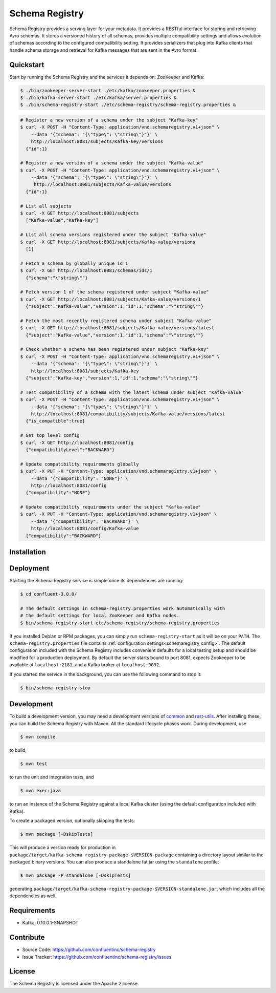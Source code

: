 .. _schemaregistry_intro:

Schema Registry
================

Schema Registry provides a serving layer for your metadata. It provides a RESTful interface for storing and retrieving Avro schemas. It stores a versioned history of all schemas, provides multiple compatibility settings and allows evolution of schemas according to the configured compatibility setting. It provides serializers that plug into Kafka clients that handle schema storage and retrieval for Kafka messages that are sent in the Avro format.

Quickstart
----------

Start by running the Schema Registry and the services it depends on: ZooKeeper and Kafka:

.. sourcecode:: bash

   $ ./bin/zookeeper-server-start ./etc/kafka/zookeeper.properties &
   $ ./bin/kafka-server-start ./etc/kafka/server.properties &
   $ ./bin/schema-registry-start ./etc/schema-registry/schema-registry.properties &

.. ifconfig:: platform_docs

   See the :ref:`Confluent Platform quickstart<quickstart>` for a more detailed explanation of how
   to get these services up and running.

.. sourcecode:: bash

    # Register a new version of a schema under the subject "Kafka-key"
    $ curl -X POST -H "Content-Type: application/vnd.schemaregistry.v1+json" \
        --data '{"schema": "{\"type\": \"string\"}"}' \
        http://localhost:8081/subjects/Kafka-key/versions
      {"id":1}

    # Register a new version of a schema under the subject "Kafka-value"
    $ curl -X POST -H "Content-Type: application/vnd.schemaregistry.v1+json" \
        --data '{"schema": "{\"type\": \"string\"}"}' \
         http://localhost:8081/subjects/Kafka-value/versions
      {"id":1}

    # List all subjects
    $ curl -X GET http://localhost:8081/subjects
      ["Kafka-value","Kafka-key"]

    # List all schema versions registered under the subject "Kafka-value"
    $ curl -X GET http://localhost:8081/subjects/Kafka-value/versions
      [1]

    # Fetch a schema by globally unique id 1
    $ curl -X GET http://localhost:8081/schemas/ids/1
      {"schema":"\"string\""}

    # Fetch version 1 of the schema registered under subject "Kafka-value"
    $ curl -X GET http://localhost:8081/subjects/Kafka-value/versions/1
      {"subject":"Kafka-value","version":1,"id":1,"schema":"\"string\""}

    # Fetch the most recently registered schema under subject "Kafka-value"
    $ curl -X GET http://localhost:8081/subjects/Kafka-value/versions/latest
      {"subject":"Kafka-value","version":1,"id":1,"schema":"\"string\""}

    # Check whether a schema has been registered under subject "Kafka-key"
    $ curl -X POST -H "Content-Type: application/vnd.schemaregistry.v1+json" \
        --data '{"schema": "{\"type\": \"string\"}"}' \
        http://localhost:8081/subjects/Kafka-key
      {"subject":"Kafka-key","version":1,"id":1,"schema":"\"string\""}

    # Test compatibility of a schema with the latest schema under subject "Kafka-value"
    $ curl -X POST -H "Content-Type: application/vnd.schemaregistry.v1+json" \
        --data '{"schema": "{\"type\": \"string\"}"}' \
        http://localhost:8081/compatibility/subjects/Kafka-value/versions/latest
      {"is_compatible":true}

    # Get top level config
    $ curl -X GET http://localhost:8081/config
      {"compatibilityLevel":"BACKWARD"}

    # Update compatibility requirements globally
    $ curl -X PUT -H "Content-Type: application/vnd.schemaregistry.v1+json" \
        --data '{"compatibility": "NONE"}' \
        http://localhost:8081/config
      {"compatibility":"NONE"}

    # Update compatibility requirements under the subject "Kafka-value"
    $ curl -X PUT -H "Content-Type: application/vnd.schemaregistry.v1+json" \
        --data '{"compatibility": "BACKWARD"}' \
        http://localhost:8081/config/Kafka-value
      {"compatibility":"BACKWARD"}

Installation
------------

.. ifconfig:: platform_docs

   See the :ref:`installation instructions<installation>` for the Confluent
   Platform. Before starting the Schema Registry you must start Kafka.
   The :ref:`Confluent Platform quickstart<quickstart>` explains how to start
   these services locally for testing.

.. ifconfig:: not platform_docs

   You can download prebuilt versions of the Schema Registry as part of the
   `Confluent Platform <http://confluent.io/downloads/>`_. To install from
   source, follow the instructions in the `Development`_ section. Before
   starting the Schema Registry you must start Kafka.


Deployment
----------

Starting the Schema Registry service is simple once its dependencies are
running:

.. sourcecode:: bash

   $ cd confluent-3.0.0/

   # The default settings in schema-registry.properties work automatically with
   # the default settings for local ZooKeeper and Kafka nodes.
   $ bin/schema-registry-start etc/schema-registry/schema-registry.properties

If you installed Debian or RPM packages, you can simply run ``schema-registry-start``
as it will be on your ``PATH``. The ``schema-registry.properties`` file contains
:ref:`configuration settings<schemaregistry_config>`. The default configuration
included with the Schema Registry includes convenient defaults for a local testing setup and
should be modified for a
production deployment. By default the server starts bound to port 8081, expects Zookeeper
to be available at ``localhost:2181``, and a Kafka broker at ``localhost:9092``.

If you started the service in the background, you can use the following command to stop it:

.. sourcecode:: bash

   $ bin/schema-registry-stop


Development
-----------

To build a development version, you may need a development versions of
`common <https://github.com/confluentinc/common>`_ and
`rest-utils <https://github.com/confluentinc/rest-utils>`_.  After
installing these, you can build the Schema Registry
with Maven. All the standard lifecycle phases work. During development, use

.. sourcecode:: bash

   $ mvn compile

to build,

.. sourcecode:: bash

   $ mvn test

to run the unit and integration tests, and

.. sourcecode:: bash

     $ mvn exec:java

to run an instance of the Schema Registry against a local Kafka cluster (using
the default configuration included with Kafka).

To create a packaged version, optionally skipping the tests:

.. sourcecode:: bash

    $ mvn package [-DskipTests]

This will produce a version ready for production in
``package/target/kafka-schema-registry-package-$VERSION-package`` containing a directory layout
similar
to the packaged binary versions. You can also produce a standalone fat jar using the
``standalone`` profile:

.. sourcecode:: bash

    $ mvn package -P standalone [-DskipTests]

generating
``package/target/kafka-schema-registry-package-$VERSION-standalone.jar``, which includes all the
dependencies as well.


Requirements
------------

- Kafka: 0.10.0.1-SNAPSHOT

Contribute
----------

- Source Code: https://github.com/confluentinc/schema-registry
- Issue Tracker: https://github.com/confluentinc/schema-registry/issues

License
-------

The Schema Registry is licensed under the Apache 2 license.

